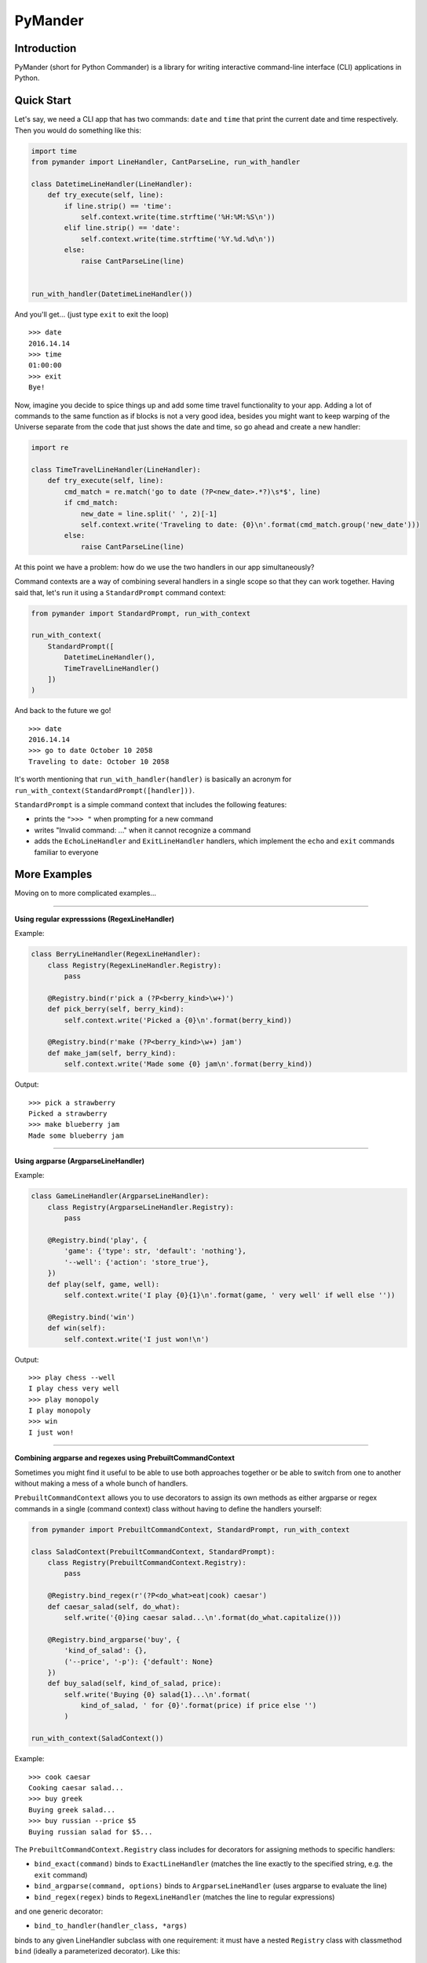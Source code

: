 PyMander
========

Introduction
------------

PyMander (short for Python Commander) is a library for writing interactive command-line interface (CLI) applications in Python.

Quick Start
-----------

Let's say, we need a CLI app that has two commands: ``date`` and ``time`` that print the current date and time respectively. Then you would do something like this:

.. code-block:: python

    import time
    from pymander import LineHandler, CantParseLine, run_with_handler
    
    class DatetimeLineHandler(LineHandler):
        def try_execute(self, line):
            if line.strip() == 'time':
                self.context.write(time.strftime('%H:%M:%S\n'))
            elif line.strip() == 'date':
                self.context.write(time.strftime('%Y.%d.%d\n'))
            else:
                raise CantParseLine(line)
    
    
    run_with_handler(DatetimeLineHandler())

And you'll get... (just type ``exit`` to exit the loop)

::

    >>> date
    2016.14.14
    >>> time 
    01:00:00
    >>> exit 
    Bye!


Now, imagine you decide to spice things up and add some time travel functionality to your app. Adding a lot of commands to the same function as if blocks is not a very good idea, besides you might want to keep warping of the Universe separate from the code that just shows the date and time, so go ahead and create a new handler:

.. code-block:: python

    import re

    class TimeTravelLineHandler(LineHandler):
        def try_execute(self, line):
            cmd_match = re.match('go to date (?P<new_date>.*?)\s*$', line)
            if cmd_match:
                new_date = line.split(' ', 2)[-1]
                self.context.write('Traveling to date: {0}\n'.format(cmd_match.group('new_date')))
            else:
                raise CantParseLine(line)

At this point we have a problem: how do we use the two handlers in our app  simultaneously?

Command contexts are a way of combining several handlers in a single scope so that they can work together. Having said that, let's run it using a ``StandardPrompt`` command context:

.. code-block:: python

    from pymander import StandardPrompt, run_with_context
    
    run_with_context(
        StandardPrompt([
            DatetimeLineHandler(),
            TimeTravelLineHandler()
        ])
    )

And back to the future we go!

::

    >>> date
    2016.14.14
    >>> go to date October 10 2058
    Traveling to date: October 10 2058


It's worth mentioning that ``run_with_handler(handler)`` is basically an acronym for ``run_with_context(StandardPrompt([handler]))``.

``StandardPrompt`` is a simple command context that includes the following features:

- prints the ``">>> "`` when prompting for a new command
- writes "Invalid command: ..." when it cannot recognize a command
- adds the ``EchoLineHandler`` and ``ExitLineHandler`` handlers, which implement the ``echo`` and ``exit`` commands familiar to everyone


More Examples
-------------

Moving on to more complicated examples...

****

**Using regular expresssions (RegexLineHandler)**

Example:

.. code-block:: python

    class BerryLineHandler(RegexLineHandler):
        class Registry(RegexLineHandler.Registry):
            pass

        @Registry.bind(r'pick a (?P<berry_kind>\w+)')
        def pick_berry(self, berry_kind):
            self.context.write('Picked a {0}\n'.format(berry_kind))

        @Registry.bind(r'make (?P<berry_kind>\w+) jam')
        def make_jam(self, berry_kind):
            self.context.write('Made some {0} jam\n'.format(berry_kind))

Output:

::

    >>> pick a strawberry
    Picked a strawberry
    >>> make blueberry jam
    Made some blueberry jam


****

**Using argparse (ArgparseLineHandler)**

Example:

.. code-block:: python

    class GameLineHandler(ArgparseLineHandler):
        class Registry(ArgparseLineHandler.Registry):
            pass

        @Registry.bind('play', {
            'game': {'type': str, 'default': 'nothing'},
            '--well': {'action': 'store_true'},
        })
        def play(self, game, well):
            self.context.write('I play {0}{1}\n'.format(game, ' very well' if well else ''))

        @Registry.bind('win')
        def win(self):
            self.context.write('I just won!\n')


Output:

::

    >>> play chess --well
    I play chess very well
    >>> play monopoly
    I play monopoly
    >>> win
    I just won!


****

**Combining argparse and regexes using PrebuiltCommandContext**

Sometimes you might find it useful to be able to use both approaches together or be able to switch from one to another without making a mess of a whole bunch of handlers.

``PrebuiltCommandContext`` allows you to use decorators to assign its own methods as either argparse or regex commands in a single (command context) class without having to define the handlers yourself:

.. code-block:: python

    from pymander import PrebuiltCommandContext, StandardPrompt, run_with_context
    
    class SaladContext(PrebuiltCommandContext, StandardPrompt):
        class Registry(PrebuiltCommandContext.Registry):
            pass

        @Registry.bind_regex(r'(?P<do_what>eat|cook) caesar')
        def caesar_salad(self, do_what):
            self.write('{0}ing caesar salad...\n'.format(do_what.capitalize()))

        @Registry.bind_argparse('buy', {
            'kind_of_salad': {},
            ('--price', '-p'): {'default': None}
        })
        def buy_salad(self, kind_of_salad, price):
            self.write('Buying {0} salad{1}...\n'.format(
                kind_of_salad, ' for {0}'.format(price) if price else '')
            )
    
    run_with_context(SaladContext())


Example:

::

    >>> cook caesar
    Cooking caesar salad...
    >>> buy greek
    Buying greek salad...
    >>> buy russian --price $5
    Buying russian salad for $5...


The ``PrebuiltCommandContext.Registry`` class includes for decorators for assigning methods to specific handlers:

- ``bind_exact(command)`` binds to ``ExactLineHandler`` (matches the line exactly to the specified string, e.g. the ``exit`` command)
- ``bind_argparse(command, options)`` binds to ``ArgparseLineHandler`` (uses argparse to evaluate the line)
- ``bind_regex(regex)`` binds to ``RegexLineHandler`` (matches the line to regular expressions)

and one generic decorator:

- ``bind_to_handler(handler_class, *args)``

binds to any given LineHandler subclass with one requirement: it must have a nested ``Registry`` class with classmethod ``bind`` (ideally a parameterized decorator). Like this:

.. code-block:: python

    class MyLineHandler(LineHandler):
        class Registry:
            @classmethod
            def bind(cls, *args):
                def decorator(method):
                    # register it to cls somehow...
                    return method
                return decorator
        
        def try_execute(self, line):
            # go over registered methods in self.Registry, choose one and call it
            # otherwise raise CantParseLine
            pass


And then use it like this:

.. code-block:: python

    class MyPrebuiltContext(PrebuiltCommandContext, StandardPrompt):
        class Registry(PrebuiltCommandContext.Registry):
            pass

        @Registry.bind_to_handler(MyLineHandler, 'some', 'arguments')
        def do_whatever(self, *your_method_args):
            self.write('Whaterver, bro\n')


At this point you might be wondering, why we always also use ``StandardPrompt`` when inheriting from ``PrebuiltCommandContext``. That's because ``PrebuiltCommandContext`` is an abstract class and does not implement some of the required ``CommandContext`` methods. So this is where I'd normally send you to the full documentation of the project, but it's not finished yet, so, for now, you can just browse the source code of the examples and the ``pymander`` package itself :)

Using Multiline Commands (text input)
-------------------------------------

Check out the `multi <https://github.com/altvod/pymander/blob/master/examples/multi.py>`_ and `fswalk <https://github.com/altvod/pymander/blob/master/examples/fswalk.py>`_ examples.


Major TODOs
-----------

Here I'll be listing some of the major fetures that are not yet implemented, but are crucial to the library's usability.

#. an easy to use help mechanism. It should be able to list possible commands and how they should be used (like in argparse)
#. read input by character instead of by line to handle special characters (`Esc`, `Ctrl`, arrows keys, etc.). This might also mean using OS-specific adapters for the console
